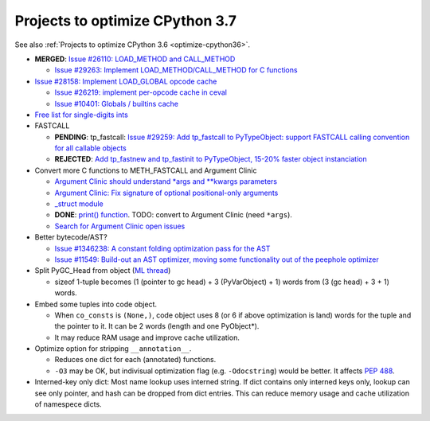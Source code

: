.. _optimize-cpython37:

********************************
Projects to optimize CPython 3.7
********************************

See also :ref:`Projects to optimize CPython 3.6 <optimize-cpython36>`.

* **MERGED**: `Issue #26110: LOAD_METHOD and CALL_METHOD
  <http://bugs.python.org/issue26110>`_

  * `Issue #29263: Implement LOAD_METHOD/CALL_METHOD for C functions
    <http://bugs.python.org/issue29263>`_

* `Issue #28158: Implement LOAD_GLOBAL opcode cache
  <http://bugs.python.org/issue28158>`_

  * `Issue #26219: implement per-opcode cache in ceval
    <http://bugs.python.org/issue26219>`_
  * `Issue #10401: Globals / builtins cache
    <http://bugs.python.org/issue10401>`_

* `Free list for single-digits ints <http://bugs.python.org/issue24165>`_
* FASTCALL

  * **PENDING**: tp_fastcall: `Issue #29259: Add tp_fastcall to PyTypeObject:
    support FASTCALL calling convention for all callable objects
    <http://bugs.python.org/issue29259>`_
  * **REJECTED**: `Add tp_fastnew and tp_fastinit to PyTypeObject, 15-20%
    faster object instanciation <http://bugs.python.org/issue29358>`_

* Convert more C functions to METH_FASTCALL and Argument Clinic

  * `Argument Clinic should understand *args and **kwargs parameters
    <http://bugs.python.org/issue20291>`_
  * `Argument Clinic: Fix signature of optional positional-only arguments
    <http://bugs.python.org/issue29299>`_
  * `_struct module <http://bugs.python.org/issue29300>`_
  * **DONE**: `print() function <http://bugs.python.org/issue29296>`_.
    TODO: convert to Argument Clinic (need ``*args``).
  * `Search for Argument Clinic open issues
    <http://bugs.python.org/issue?%40search_text=&ignore=file%3Acontent&title=&%40columns=title&id=&%40columns=id&stage=&creation=&creator=&activity=&%40columns=activity&%40sort=activity&actor=&nosy=&type=&components=31&versions=&dependencies=&assignee=&keywords=&priority=&status=1&%40columns=status&resolution=&nosy_count=&message_count=&%40group=&%40pagesize=50&%40startwith=0&%40sortdir=on&%40queryname=&%40old-queryname=&%40action=search>`_

* Better bytecode/AST?

  * `Issue #1346238: A constant folding optimization pass for the AST
    <http://bugs.python.org/issue1346238>`_
  * `Issue #11549: Build-out an AST optimizer, moving some functionality out of
    the peephole optimizer
    <http://bugs.python.org/issue11549>`_


* Split PyGC_Head from object (`ML thread <https://mail.python.org/pipermail/python-dev/2017-January/147205.html>`_)

  * sizeof 1-tuple becomes (1 (pointer to gc head) + 3 (PyVarObject) + 1) words from (3 (gc head) + 3 + 1) words.

* Embed some tuples into code object.

  * When ``co_consts`` is ``(None,)``, code object uses 8 (or 6 if above optimization is land) words for
    the tuple and the pointer to it.  It can be 2 words (length and one PyObject*).
  * It may reduce RAM usage and improve cache utilization.

* Optimize option for stripping ``__annotation__``.

  * Reduces one dict for each (annotated) functions.

  * ``-O3`` may be OK, but indivisual optimization flag (e.g. ``-Odocstring``) would be better.
    It affects `PEP 488 <https://www.python.org/dev/peps/pep-0488/>`_.

* Interned-key only dict: Most name lookup uses interned string.  If dict contains only interned keys only,
  lookup can see only pointer, and hash can be dropped from dict entries.
  This can reduce memory usage and cache utilization of namespece dicts.

